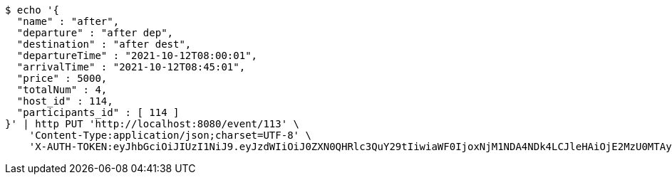 [source,bash]
----
$ echo '{
  "name" : "after",
  "departure" : "after dep",
  "destination" : "after dest",
  "departureTime" : "2021-10-12T08:00:01",
  "arrivalTime" : "2021-10-12T08:45:01",
  "price" : 5000,
  "totalNum" : 4,
  "host_id" : 114,
  "participants_id" : [ 114 ]
}' | http PUT 'http://localhost:8080/event/113' \
    'Content-Type:application/json;charset=UTF-8' \
    'X-AUTH-TOKEN:eyJhbGciOiJIUzI1NiJ9.eyJzdWIiOiJ0ZXN0QHRlc3QuY29tIiwiaWF0IjoxNjM1NDA4NDk4LCJleHAiOjE2MzU0MTAyOTh9.qpPuIF1hZ45IsSnjKhks_mWwDErP2U83_4S11tlWLjc'
----
